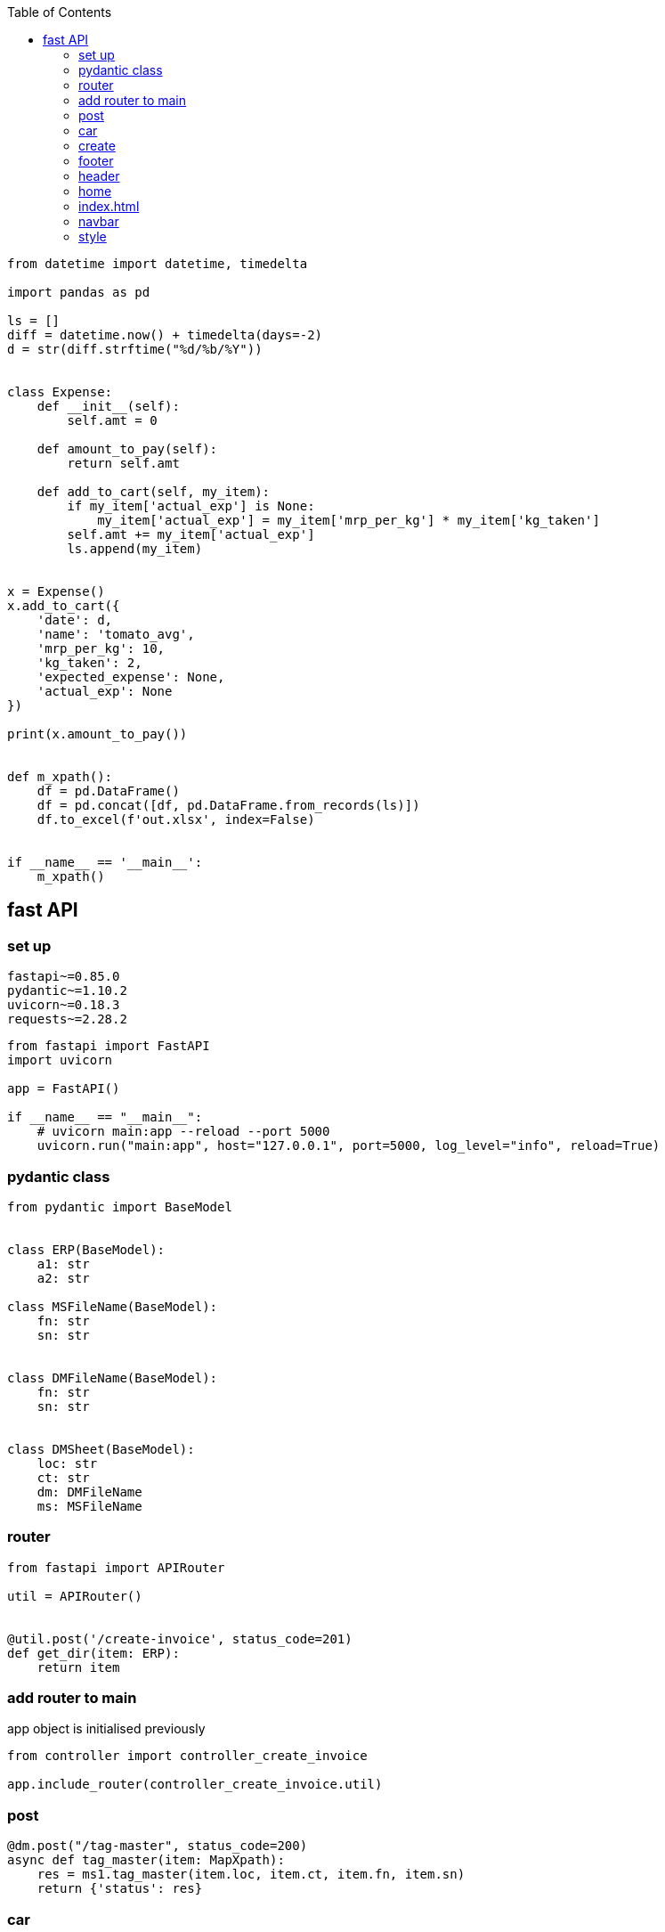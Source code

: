 :toc: left

[source,python]
----


from datetime import datetime, timedelta

import pandas as pd

ls = []
diff = datetime.now() + timedelta(days=-2)
d = str(diff.strftime("%d/%b/%Y"))


class Expense:
    def __init__(self):
        self.amt = 0

    def amount_to_pay(self):
        return self.amt

    def add_to_cart(self, my_item):
        if my_item['actual_exp'] is None:
            my_item['actual_exp'] = my_item['mrp_per_kg'] * my_item['kg_taken']
        self.amt += my_item['actual_exp']
        ls.append(my_item)


x = Expense()
x.add_to_cart({
    'date': d,
    'name': 'tomato_avg',
    'mrp_per_kg': 10,
    'kg_taken': 2,
    'expected_expense': None,
    'actual_exp': None
})

print(x.amount_to_pay())


def m_xpath():
    df = pd.DataFrame()
    df = pd.concat([df, pd.DataFrame.from_records(ls)])
    df.to_excel(f'out.xlsx', index=False)


if __name__ == '__main__':
    m_xpath()

----

== fast API

=== set up

[source,txt]
----
fastapi~=0.85.0
pydantic~=1.10.2
uvicorn~=0.18.3
requests~=2.28.2
----

[source,python]
----
from fastapi import FastAPI
import uvicorn

app = FastAPI()

if __name__ == "__main__":
    # uvicorn main:app --reload --port 5000
    uvicorn.run("main:app", host="127.0.0.1", port=5000, log_level="info", reload=True)
----

=== pydantic class

[source,python]
----
from pydantic import BaseModel


class ERP(BaseModel):
    a1: str
    a2: str

class MSFileName(BaseModel):
    fn: str
    sn: str


class DMFileName(BaseModel):
    fn: str
    sn: str


class DMSheet(BaseModel):
    loc: str
    ct: str
    dm: DMFileName
    ms: MSFileName
----

=== router

[source,python]
----
from fastapi import APIRouter

util = APIRouter()


@util.post('/create-invoice', status_code=201)
def get_dir(item: ERP):
    return item
----

=== add router to main

app object is initialised previously

[source,python]
----
from controller import controller_create_invoice

app.include_router(controller_create_invoice.util)
----

=== post

[source,python]
----
@dm.post("/tag-master", status_code=200)
async def tag_master(item: MapXpath):
    res = ms1.tag_master(item.loc, item.ct, item.fn, item.sn)
    return {'status': res}
----

=== car

[source,html]
----

<style>
    .btn {
        margin: 0.2em;
    }
</style>

<div>
    <h2>{{car[0]}}</h2>
    <h2>{{car[1]}}</h2>


</div>
----

=== create

[source,html]
----
{% include 'header.html' %}
{% include 'navbar.html' %}
<div class="container" style="margin-top: 1em;">
    <form action="/cars" method="POST">
        <div class="row">
            <div class="col-md-6">

                <div class="mb-3">
                    <label class="form-label">Input location of stefan excel</label>
                    <input type="text" class="form-control" name="year"
                           value="C:/Users/saksangal/Documents/Zoom/Book1.xlsx">
                </div>

                                <div class="mb-3">
                    <label class="form-label">Sheet name</label>
                    <input type="text" class="form-control" name="sn"
                           value="Sheet1">
                </div>
            </div>
            <div class="col-md-6">

                <div class="mb-3">
                    <label class="form-label">Output location of java file</label>
                    <input type="text" class="form-control" name="java"
                           value="C:/Users/saksangal/Documents/Zoom/out.txt">
                </div>

                <button type="submit" class="btn btn-primary block">Submit</button>
            </div>
        </div>


    </form>
</div>
{% include 'footer.html' %}
----

=== footer

[source,html]
----
<script src="https://cdn.jsdelivr.net/npm/bootstrap@5.1.3/dist/js/bootstrap.bundle.min.js" integrity="sha384-ka7Sk0Gln4gmtz2MlQnikT1wXgYsOg+OMhuP+IlRH9sENBO0LRn5q+8nbTov4+1p" crossorigin="anonymous"></script>
</body>
</html>
----

=== header

[source,html]
----
<!DOCTYPE html>
<html lang="en">
<head>
    <link href="https://cdn.jsdelivr.net/npm/bootstrap@5.1.3/dist/css/bootstrap.min.css" rel="stylesheet" integrity="sha384-1BmE4kWBq78iYhFldvKuhfTAU6auU8tT94WrHftjDbrCEXSU1oBoqyl2QvZ6jIW3" crossorigin="anonymous">
    <link rel="stylesheet" href="{{url_for('static', path='/style.css')}}" type="text/css">
    <meta charset="UTF-8">
    <meta http-equiv="X-UA-Compatible" content="IE=edge">
    <meta name="viewport" content="width=device-width, initial-scale=1.0">
    <title>{{title|default("Document")}}</title>
</head>
<body>
----

=== home

[source,html]
----
{% include 'header.html' %}
{% include 'navbar.html' %}
<h1>Welcome to your first app in FastAPI!</h1>
{% include 'footer.html' %}
----

=== index.html

[source,html]
----
{% include 'header.html' %}
{% include 'navbar.html' %}
<div class="container-fluid">
    {% for car in cars %}
        <div class="row justify-content-center" style="text-align: center;">
            <div class="col col-sm-6" style="border: 1px solid black; margin: 1em 0.5em; border-radius: 10px;">
                {% include 'car.html' %}
            </div>
        </div>
    {% endfor %}
</div>
{% include 'footer.html' %}
----

=== navbar

[source,html]
----
<nav class="navbar navbar-expand-md navbar-dark fixed-top bg-dark">
    <div class="container-fluid">
        <a class="navbar-brand" href="#">Util</a>
        <button class="navbar-toggler" type="button" data-bs-toggle="collapse" data-bs-target="#navbarCollapse"
                aria-controls="navbarCollapse" aria-expanded="false" aria-label="Toggle navigation">
            <span class="navbar-toggler-icon"></span>
        </button>
        <div class="collapse navbar-collapse" id="navbarCollapse">
            <ul class="navbar-nav me-auto mb-2 mb-md-0">
                <li class="nav-item">
                    <a class="nav-link active" aria-current="page" href="#">Home</a>
                </li>

            </ul>
        </div>
    </div>
</nav>
<br><br>
<br>
----

=== style

[source,html]
----
.navbar-brand {
    font-weight: 600;
    font-size: 1.5em;
}

.navbar-dark .navbar-nav .nav-link {
    color: white;
}
----

[source,python]
----
import glob
import json
import re

from lxml import etree
import pandas as pd

tag_dic = {}


class SetEncoder(json.JSONEncoder):
    def default(self, obj):
        if isinstance(obj, set):
            return list(obj)
        return json.JSONEncoder.default(self, obj)


def xml_traverse(parent, root, xpath):
    tag_name = etree.QName(root).localname
    if tag_name not in tag_dic:
        tag_dic[tag_name] = {
            'tag': tag_name,
            'parent': parent,
            'attrib': {},
            'text': 'no',
            'child': set()
        }
    # print(len(root.text))
    pattern = '(\n|\s)*'
    if root.text is not None and not re.fullmatch(pattern, root.text):
        tag_dic[tag_name]['text'] = 'yes'

    if root.tail is not None and not re.fullmatch(pattern, root.tail):
        tag_dic[tag_dic[tag_name]['parent']]['text'] = 'yes'

    for k, v in root.attrib.items():
        if k not in tag_dic[tag_name]['attrib']:
            tag_dic[tag_name]['attrib'][k] = set()
        tag_dic[tag_name]['attrib'][k].add(v)

    for child in root:
        if not (type(child) == etree._ProcessingInstruction) and not (type(child) == etree._Comment):
            tag_dic[tag_name]['child'].add(etree.QName(child).localname)
            xml_traverse(tag_name, child, f'{xpath}/{etree.QName(child).localname}')


if __name__ == '__main__':
    # xml_folder = input('xml folder loc: ')
    # for xml_file in glob.glob(f"{xml_folder}/*.xml"):
    for xml_file in glob.glob(f"*.xml"):
        tree = etree.parse(xml_file)
        root = tree.getroot()
        xml_traverse(None, root, etree.QName(root).localname)
        df = pd.DataFrame(tag_dic.values())
    # out = input('output loc:    ')
    # df.to_excel(f'{out}/mastersheet.xlsx', index=False)
    df.to_excel(f'mastersheet.xlsx', index=False)
----

[source,python]
----
import re

import pandas as pd


df_p = pd.read_excel('akshu_p.xlsx', sheet_name='pat')
df = pd.read_excel('akshu.xlsx', sheet_name='Sheet1')

for index1, row1 in df_p.iterrows():
    for index, row in df.iterrows():
        if pd.isnull(df.loc[index, 'comp']):
            print(row1['pat'], row['xpath'])
            pat = re.compile(row1['pat'])
            if re.fullmatch(pat, row['xpath']):
                df.iat[index, 2] = row1['comp']
                df.iat[index, 3] = row1['style']

df.to_excel('akshu.xlsx', index=False)


----

[source,python]
----
import json

from flask import Flask, jsonify

app = Flask(__name__)
x = {}

# Todo 1: Returns % of players above a particular year.
#  Input could be any year for example, 1989.
#  All players born on or after 1989 should be
#  considered and the percentage should be calculated.
@app.route('/year/<int:year>')
def get_player_by_year(year):
    z = []
    year -= 1
    for dic in x.values():
        try:
            y = int('19' + dic['DOB'].rsplit('-', 1)[1])
        except:
            y = -1
        if year < y:
            z.append(dic)
    per = str(round(len(z) / len(x) * 100, 2))
    return jsonify({"player_percentage": per + "%"})


# Todo 2: Average age of players in the different teams.
@app.route('/avg-age')
def average_age():
    ans_dic = {}
    for dic in x.values():
        if dic['Country'] != "":
            y = int('19' + dic['DOB'].rsplit('-', 1)[1])
            if dic['Country'] in ans_dic:
                ans_dic[dic['Country']].append(2022 - y)
            else:
                ans_dic[dic['Country']] = [2022 - y]

    for k, v in ans_dic.items():
        ans_dic[k] = round(sum(v) / len(v), 2)

    return jsonify(ans_dic)


# Todo 3: Which country has the maximum number of left-hand batsmen.
@app.route('/left-hand')
def left_hand():
    ans_dic = {}
    for dic in x.values():
        if dic['Country'] != "":
            if dic['Batting_Hand'] == 'Left_Hand':
                v = ans_dic.get(dic['Country'], 0)
                ans_dic[dic['Country']] = v + 1

    k, v = max(ans_dic.items(), key=lambda k: k[1])
    return jsonify({k: v})

# Todo 4: List all the players whose Country is not identified in the dataset.
@app.route('/und-player')
def und_player():
    ls = []
    for dic in x.values():
        if dic['Country'] == "":
            ls.append(dic['Player_Name'])
    return jsonify(ls)


# Todo 5: List of all players in an input Country
@app.route('/country/<string:country>')
def get_player_by_country(country):
    ls = []
    for dic in x.values():
        if dic['Country'] == country:
            ls.append(dic['Player_Name'])
    return jsonify(ls)


def load_json():
    global x
    with open('static/player.json') as f:
        x = json.load(f)


load_json()

if __name__ == '__main__':
    app.run()
----

[source,python]
----

import csv
import json


def make_json(csv_path, json_path):
    data = {}
    with open(csv_path, encoding='utf-8-sig') as csvf:
        reader = csv.DictReader(csvf)
        for rows in reader:
            key = rows['Player_Name']
            data[key] = rows

    with open(json_path, 'w', encoding='utf-8') as jsonf:
        jsonf.write(json.dumps(data, indent=4))


if __name__ == '__main__':
    csv_path = r'static/Players.csv'
    json_path = r'static/player.json'
    make_json(csv_path, json_path)

----

[source,text]
----
Steps to run:

pip install -r requirements.txt
run csv_to_json.py
run app.py

host:
http://127.0.0.1:5000

end point:
/year/<int:year>
/avg-age
/left-hand
/und-player
/country/<string:country>
----

[source,txt]
----
Flask~=2.1.1
app~=0.0.1
----

[source,python]
----
from app import app
import unittest


class FlaskTest(unittest.TestCase):

    def test_get_player_by_year(self):
        tester = app.test_client(self)
        res = tester.get('/year/1989')
        sc = res.status_code
        self.assertEqual(sc, 200)
        self.assertEqual(res.content_type, 'application/json')
        self.assertEqual(b'{"player_percentage":"21.2%"}\n', res.data)

    def test_average_age(self):
        tester = app.test_client(self)
        res = tester.get('/avg-age')
        sc = res.status_code
        self.assertEqual(sc, 200)
        self.assertEqual(res.content_type, 'application/json')
        self.assertEqual(
            b'{"Australia":40.03,"Bangladesh":35.8,"England":40.29,"India":36.17,"Netherlands":42.0,"New Zealand":37.77,"Pakistan":41.31,"South Africa":39.33,"Sri Lanka":41.1,"West Indies":37.89,"Zimbabwea":42.5}\n',
            res.data)

    def test_left_hand(self):
        tester = app.test_client(self)
        res = tester.get('/left-hand')
        sc = res.status_code
        self.assertEqual(sc, 200)
        self.assertEqual(res.content_type, 'application/json')
        self.assertEqual(b'{"India":58}\n', res.data)
        # self.assertEqual(, res.data)

    def test_und_player(self):
        tester = app.test_client(self)
        res = tester.get('/und-player')
        sc = res.status_code
        self.assertEqual(sc, 200)
        self.assertEqual(res.content_type, 'application/json')
        self.assertEqual(
            b'["A Choudhary","A Dananjaya","A Hales","A Joseph","A Roy","A Turner","AJ Tye","Ankit Soni","AR Bawne","AS Yadav","Avesh Khan","B Stanlake","BA Stokes","Basil Thampi","C de Grandhomme","C Ingram","CR Woakes","D Shorey","D Short","D Willey","DM Bravo","E Lewis","H Brar","H Gurney","H Klaasen","H Vihari","H Viljoen","Harmeet Singh (2)","I Sodhi","J Archer","J Bairstow","J Behrendorff","J Dala","J Denly","J Searles","JJ Roy","K Ahmed","K Gowtham","K Khejroliya","K Paul","K Rabada","KM Asif","L Ferguson","L Livingstone","L Ngidi","L Plunkett","LH Ferguson","M Ali","M Lomror","M Markande","M Santner","M Ur Rahman","M Wood","MJ Henry","Mohammad Nabi","Mohammed Siraj","N Naik","N Pooran","NB Singh","Niraj Patel","O Thomas","P Chopra","P Krishna","P R Barman","P Raj","P Shaw","R Bhui","R Parag","R Salam","R Singh","RA Tripathi","Rashid Khan","RD Chahar","S Curran","S Dube","S Gill","S Hetmyer","S Kuggeleijn","S Lamichhane","S Mavi","S Midhun","S Rutherford","S Sharma","S Singh","S Warrier","SD Lad","SP Jackson","SS Agarwal","T Curran","T Natarajan","Tejas Baroka","TS Mills","V Chakravarthy","Vishnu Vinod","Washington Sundar"]\n',
            res.data)

    def test_get_player_by_country(self):
        tester = app.test_client(self)
        res = tester.get('/country/England')
        sc = res.status_code
        self.assertEqual(sc, 200)
        self.assertEqual(res.content_type, 'application/json')
        self.assertEqual(
            b'["A Flintoff","AC Thomas","AD Mascarenhas","CJ Jordan","CK Langeveldt","EJG Morgan","GR Napier","JC Buttler","LJ Wright","MJ Lumb","OA Shah","PD Collingwood","RS Bopara","SW Billings"]\n',
            res.data)


if __name__ == '__main__':
    unittest.main()
----

[source,python]
----
import json

def dc_to_json_file(dc, fn='data.json'):
    with open(fn, 'w') as outfile:
        # sort_keys = True
        j = json.dumps(dc, indent=4)
        outfile.write(j)
----

[source,python]
----

with open('file.txt', 'r') as file:
    filedata = file.read()

# Replace the target string
filedata = filedata.replace('asasas', 'ram')

# Write the file out again
with open('file.txt', 'w') as file:
    file.write(filedata)
----

[source,python]
----

import json


def form_json(dc, ls):
    if ls:
        k = ls.pop(0)
        if len(ls) == 0:
            if k not in dc:
                dc[k] = ''
        else:
            if k not in dc:
                dc[k] = {}
            elif isinstance(dc[k], str):
                dc[k] = {}
            form_json(dc[k], ls)
    return dc
----

[source,python]
----
def form_oa2(d, parent):
    for k, v in d.items():
        if isinstance(v, dict):
            if k.startswith("m__"):
                k = k[3:]
            parent[k] = {
                "type": "object",
                "required": [],
                "properties": {}
            }
            for x in v.keys():
                if x.startswith("m__"):
                    parent[k]['required'].append(x[3:])
            form_oa2(v, parent[k]["properties"])
        else:
            if k.startswith("m__"):
                k = k[3:]
            parent[k] = {
                "type": "string",
                "example": v
            }
    return parent
----

==== pip install directory-tree-generator

[source,python]
----
from DirectoryTree import TreeGenerator
Tree = TreeGenerator()
Tree.generate('.')
----

[source,python]
----
import pandas as pd

def m_xpath(loc, sn):
    df = pd.read_excel(loc, sheet_name=sn)

    ans = {}
    for index, row in df.iterrows():
        xpath = row['xpath']
        ls = xpath.split('/')
        print(ls)
        ans = form_json(ans, ls)
    dc_to_json_file(ans, 'data.json')
    return 'data.json'
----

[source,python]
----
def m_xpath(content_type):
    # read excel sheet and convert it to data frame
    df = pd.read_excel(f'{content_type}.xlsx', sheet_name=content_type)
    df1 = pd.read_excel('tagmaster.xlsx', sheet_name=content_type)

    pd.insert(4, 'm_xpath', '')
    pd.insert(5, 'comp', '')
    pd.insert(6, 'style', '')
    pd.insert(7, 'phase', '')
    pd.insert(8, 'feat', '')

    for index, row in df.iterrows():
        xpath = row['Legacy Xpaths']
        ls = xpath.split('/')[1:]
        map_ls = []

        for i, x in enumerate(ls):
            try:
                y = df1.loc[df1.tag == x, 'map_tag'].values[0]
            except:
                print(x)
                sys.exit(0)
            if y != 'skip':
                map_ls.append(y)
        df.iat[index, 4] = '/'.join(map_ls)
        print(index)
    df.to_excel(f'{content_type}_out.xlsx', index=False)
----

